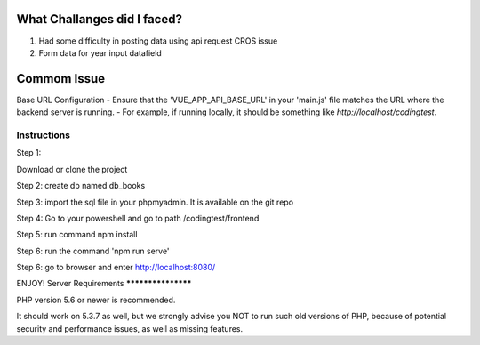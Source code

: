 ###################
What Challanges did I faced?
###################
1. Had some difficulty in posting data using api request CROS issue 
2. Form data for year input datafield

###################
Commom Issue 
###################
Base URL Configuration
- Ensure that the 'VUE_APP_API_BASE_URL' in your 'main.js' file matches the URL where the backend server is running.
- For example, if running locally, it should be something like `http://localhost/codingtest`.



*******************
Instructions
*******************
Step 1:

Download or clone the project 

Step 2: 
create db named db_books

Step 3:
import the sql file in your phpmyadmin. It is available on the git repo 

Step 4:
Go to your powershell and go to path /codingtest/frontend

Step 5:
run command npm install 

Step 6:
run the command 
'npm run serve'

Step 6: 
go to browser and enter http://localhost:8080/

ENJOY!
Server Requirements
*******************

PHP version 5.6 or newer is recommended.

It should work on 5.3.7 as well, but we strongly advise you NOT to run
such old versions of PHP, because of potential security and performance
issues, as well as missing features.
